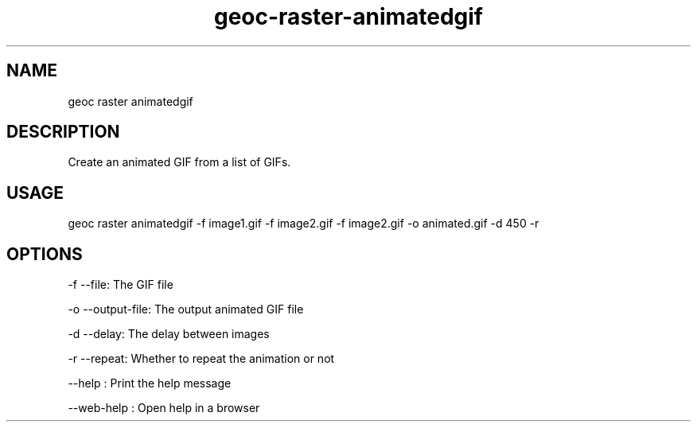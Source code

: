 .TH "geoc-raster-animatedgif" "1" "11 September 2016" "version 0.1"
.SH NAME
geoc raster animatedgif
.SH DESCRIPTION
Create an animated GIF from a list of GIFs.
.SH USAGE
geoc raster animatedgif -f image1.gif -f image2.gif -f image2.gif -o animated.gif -d 450 -r
.SH OPTIONS
-f --file: The GIF file
.PP
-o --output-file: The output animated GIF file
.PP
-d --delay: The delay between images
.PP
-r --repeat: Whether to repeat the animation or not
.PP
--help : Print the help message
.PP
--web-help : Open help in a browser
.PP
